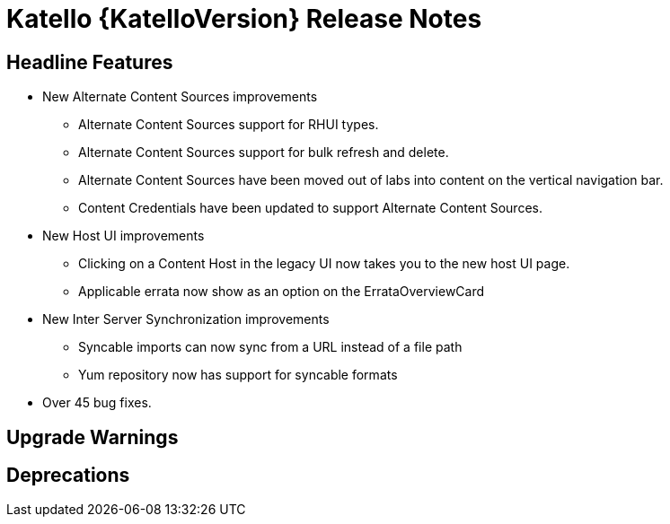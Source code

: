 [id="katello-release-notes"]
= Katello {KatelloVersion} Release Notes

[id="katello-headline-features"]
== Headline Features

* New Alternate Content Sources improvements
** Alternate Content Sources support for RHUI types.
** Alternate Content Sources support for bulk refresh and delete.
** Alternate Content Sources have been moved out of labs into content on the vertical navigation bar.
** Content Credentials have been updated to support Alternate Content Sources.
* New Host UI improvements
** Clicking on a Content Host in the legacy UI now takes you to the new host UI page.
** Applicable errata now show as an option on the ErrataOverviewCard
* New Inter Server Synchronization improvements
** Syncable imports can now sync from a URL instead of a file path
** Yum repository now has support for syncable formats
* Over 45 bug fixes.

[id="katello-upgrade-warnings"]
== Upgrade Warnings

[id="katello-deprecations"]
== Deprecations
